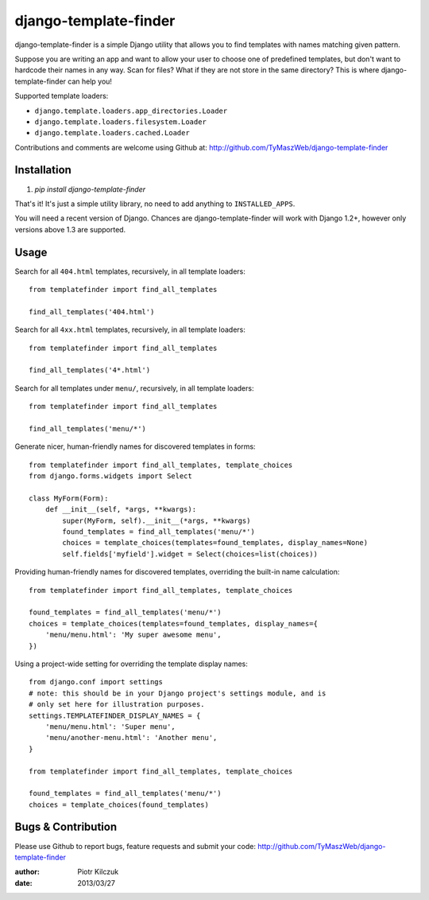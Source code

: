 ======================
django-template-finder
======================

.. image:: https://api.travis-ci.org/TyMaszWeb/django-template-finder.png?branch=master

django-template-finder is a simple Django utility that allows you to find
templates with names matching given pattern.

Suppose you are writing an app and want to allow your user to choose one of
predefined templates, but don't want to hardcode their names in any way. Scan
for files? What if they are not store in the same directory? This is where
django-template-finder can help you!

Supported template loaders:

- ``django.template.loaders.app_directories.Loader``
- ``django.template.loaders.filesystem.Loader``
- ``django.template.loaders.cached.Loader``

Contributions and comments are welcome using Github at:
http://github.com/TyMaszWeb/django-template-finder

Installation
============

#. `pip install django-template-finder`

That's it! It's just a simple utility library, no need to add anything to
``INSTALLED_APPS``.

You will need a recent version of Django. Chances are django-template-finder
will work with Django 1.2+, however only versions above 1.3 are supported.

Usage
=====

Search for all ``404.html`` templates, recursively, in all template loaders:

::

    from templatefinder import find_all_templates

    find_all_templates('404.html')

Search for all ``4xx.html`` templates, recursively, in all template loaders:

::

    from templatefinder import find_all_templates

    find_all_templates('4*.html')

Search for all templates under ``menu/``, recursively, in all template loaders:

::

    from templatefinder import find_all_templates

    find_all_templates('menu/*')

Generate nicer, human-friendly names for discovered templates in forms:

::

    from templatefinder import find_all_templates, template_choices
    from django.forms.widgets import Select

    class MyForm(Form):
        def __init__(self, *args, **kwargs):
            super(MyForm, self).__init__(*args, **kwargs)
            found_templates = find_all_templates('menu/*')
            choices = template_choices(templates=found_templates, display_names=None)
            self.fields['myfield'].widget = Select(choices=list(choices))

Providing human-friendly names for discovered templates, overriding the built-in
name calculation:

::

    from templatefinder import find_all_templates, template_choices

    found_templates = find_all_templates('menu/*')
    choices = template_choices(templates=found_templates, display_names={
        'menu/menu.html': 'My super awesome menu',
    })

Using a project-wide setting for overriding the template display names:

::

    from django.conf import settings
    # note: this should be in your Django project's settings module, and is
    # only set here for illustration purposes.
    settings.TEMPLATEFINDER_DISPLAY_NAMES = {
        'menu/menu.html': 'Super menu',
        'menu/another-menu.html': 'Another menu',
    }

    from templatefinder import find_all_templates, template_choices

    found_templates = find_all_templates('menu/*')
    choices = template_choices(found_templates)

Bugs & Contribution
===================

Please use Github to report bugs, feature requests and submit your code:
http://github.com/TyMaszWeb/django-template-finder

:author: Piotr Kilczuk
:date: 2013/03/27
